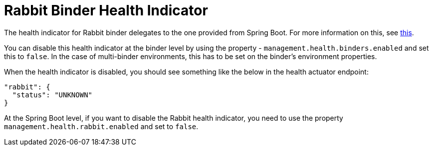 [[rabbit-binder-health-indicator]]
= Rabbit Binder Health Indicator

The health indicator for Rabbit binder delegates to the one provided from Spring Boot.
For more information on this, see https://docs.spring.io/spring-boot/docs/current/reference/htmlsingle/#actuator.endpoints.health.auto-configured-health-indicators[this].

You can disable this health indicator at the binder level by using the property - `management.health.binders.enabled` and set this to `false`.
In the case of multi-binder environments, this has to be set on the binder's environment properties.

When the health indicator is disabled, you should see something like the below in the health actuator endpoint:

```
"rabbit": {
  "status": "UNKNOWN"
}
```

At the Spring Boot level, if you want to disable the Rabbit health indicator, you need to use the property `management.health.rabbit.enabled` and set to `false`.
